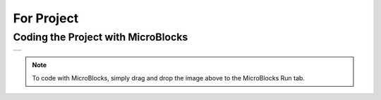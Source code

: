###########
For Project
###########

Coding the Project with MicroBlocks
------------------------------------
+-------------+
||for-project||     
+-------------+

.. |for-project| image:: _static/for-project.png

.. note::
  To code with MicroBlocks, simply drag and drop the image above to the MicroBlocks Run tab.
